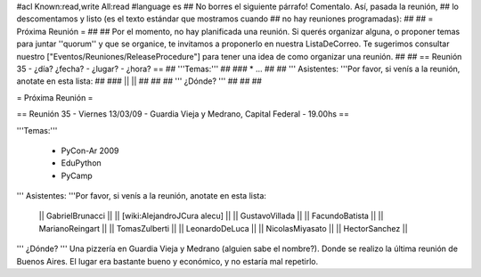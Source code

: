 #acl Known:read,write All:read
#language es
## No borres el siguiente párrafo! Comentalo. Así, pasada la reunión,
## lo descomentamos y listo (es el texto estándar que mostramos cuando
## no hay reuniones programadas):
##
## = Próxima Reunión =
## 
## Por el momento, no hay planificada una reunión. Si querés organizar alguna, o proponer temas para juntar ''quorum'' y que se organice, te invitamos a proponerlo en nuestra ListaDeCorreo. Te sugerimos consultar nuestro ["Eventos/Reuniones/ReleaseProcedure"] para tener una idea de como organizar una reunión.
## 
## == Reunión 35 - ¿día? ¿fecha? - ¿lugar? - ¿hora? ==
## '''Temas:'''
##
### * ...
##
## ''' Asistentes: '''Por favor, si venís a la reunión, anotate en esta lista:
##
### ||  ||
##
##
## ''' ¿Dónde? ''' 
##
##
##

= Próxima Reunión =

== Reunión 35 - Viernes 13/03/09 - Guardia Vieja y Medrano, Capital Federal - 19.00hs ==

'''Temas:'''

 * PyCon-Ar 2009
 * EduPython
 * PyCamp

''' Asistentes: '''Por favor, si venís a la reunión, anotate en esta lista:

 || GabrielBrunacci ||
 || [wiki:AlejandroJCura alecu] ||
 || GustavoVillada ||
 || FacundoBatista ||
 || MarianoReingart ||
 || TomasZulberti ||
 || LeonardoDeLuca ||
 || NicolasMiyasato ||
 || HectorSanchez ||

''' ¿Dónde? ''' 
Una pizzería en Guardia Vieja y Medrano (alguien sabe el nombre?). Donde se realizo la última reunión de Buenos Aires. El lugar era bastante bueno y económico, y no estaría mal repetirlo.
